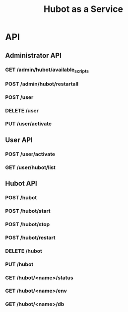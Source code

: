 #+TITLE: Hubot as a Service

* API
** Administrator API
*** GET /admin/hubot/available_scripts
*** POST /admin/hubot/restartall
*** POST /user
*** DELETE /user
*** PUT /user/activate

** User API
*** POST /user/activate
*** GET /user/hubot/list

** Hubot API
*** POST /hubot
*** POST /hubot/start
*** POST /hubot/stop
*** POST /hubot/restart
*** DELETE /hubot
*** PUT /hubot
*** GET /hubot/<name>/status
*** GET /hubot/<name>/env
*** GET /hubot/<name>/db
